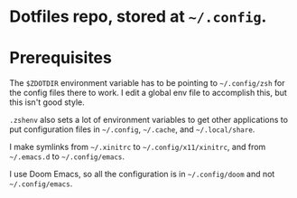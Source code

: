 #+TITLE Dotfiles

* Dotfiles repo, stored at =~/.config=.

* Prerequisites
The ~$ZDOTDIR~ environment variable has to be pointing to =~/.config/zsh= for the
config files there to work. I edit a global env file to accomplish this, but
this isn't good style.

~.zshenv~ also sets a lot of environment variables to get other applications to
put configuration files in =~/.config=, =~/.cache=, and =~/.local/share=.

I make symlinks from =~/.xinitrc= to =~/.config/x11/xinitrc=, and from
=~/.emacs.d= to =~/.config/emacs=.

I use Doom Emacs, so all the configuration is in =~/.config/doom= and not
=~/.config/emacs=.
